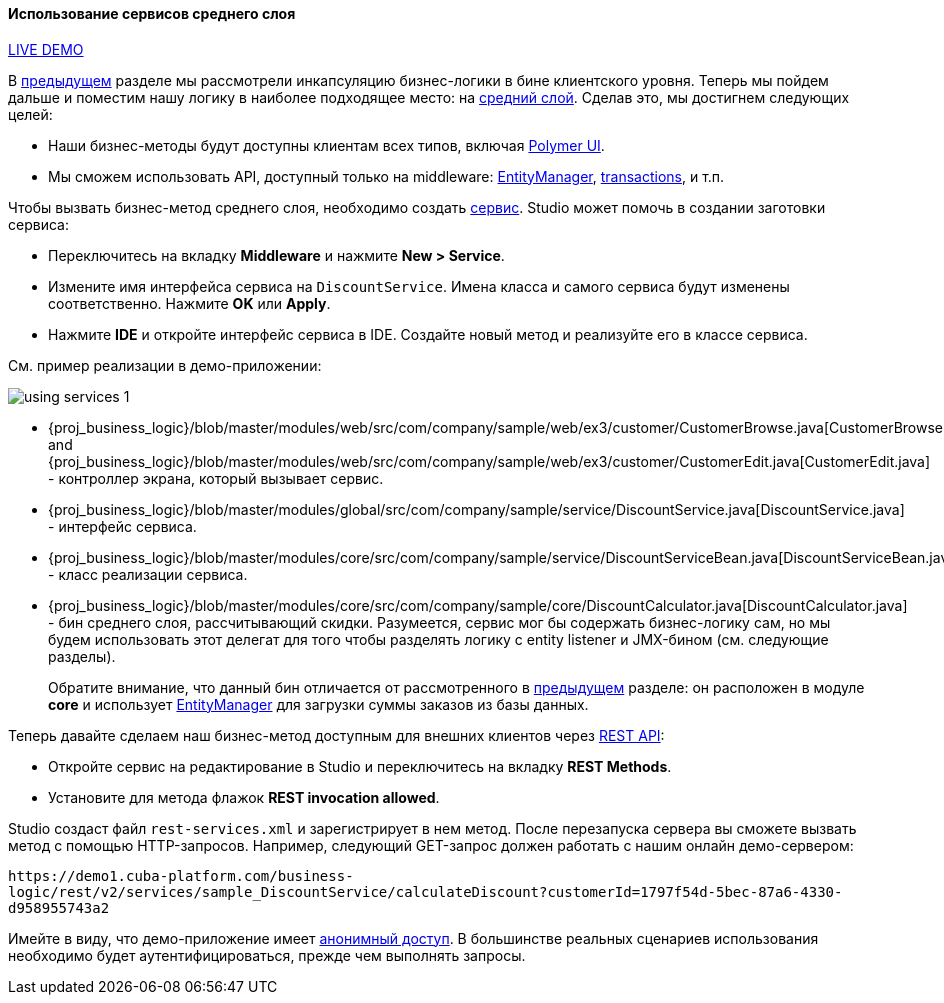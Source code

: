 :sourcesdir: ../../../../source

[[using_services_recipe]]
==== Использование сервисов среднего слоя

++++
<div class="manual-live-demo-container">
    <a href="https://demo1.cuba-platform.com/business-logic/open?screen=sample$Customer.browse_3" class="live-demo-btn" target="_blank">LIVE DEMO</a>
</div>
++++

В <<using_client_beans_recipe,предыдущем>> разделе мы рассмотрели инкапсуляцию бизнес-логики в бине клиентского уровня. Теперь мы пойдем дальше и поместим нашу логику в наиболее подходящее место: на <<middleware,средний слой>>. Сделав это, мы достигнем следующих целей:

* Наши бизнес-методы будут доступны клиентам всех типов, включая <<polymer_ui,Polymer UI>>.

* Мы сможем использовать API, доступный только на middleware: <<entityManager,EntityManager>>, <<transactions,transactions>>, и т.п.

Чтобы вызвать бизнес-метод среднего слоя, необходимо создать <<services,сервис>>. Studio может помочь в создании заготовки сервиса:

* Переключитесь на вкладку *Middleware* и нажмите *New > Service*.

* Измените имя интерфейса сервиса на `DiscountService`. Имена класса и самого сервиса будут изменены соответственно. Нажмите *OK* или *Apply*.

* Нажмите *IDE* и откройте интерфейс сервиса в IDE. Создайте новый метод и реализуйте его в классе сервиса.

См. пример реализации в демо-приложении:

image::using_services_1.png[align="center"]

 * {proj_business_logic}/blob/master/modules/web/src/com/company/sample/web/ex3/customer/CustomerBrowse.java[CustomerBrowse.java] and {proj_business_logic}/blob/master/modules/web/src/com/company/sample/web/ex3/customer/CustomerEdit.java[CustomerEdit.java] - контроллер экрана, который вызывает сервис.

 * {proj_business_logic}/blob/master/modules/global/src/com/company/sample/service/DiscountService.java[DiscountService.java] - интерфейс сервиса.

 * {proj_business_logic}/blob/master/modules/core/src/com/company/sample/service/DiscountServiceBean.java[DiscountServiceBean.java] - класс реализации сервиса.

 * {proj_business_logic}/blob/master/modules/core/src/com/company/sample/core/DiscountCalculator.java[DiscountCalculator.java] - бин среднего слоя, рассчитывающий скидки. Разумеется, сервис мог бы содержать бизнес-логику сам, но мы будем использовать этот делегат для того чтобы разделять логику с entity listener и JMX-бином (см. следующие разделы).
+
Обратите внимание, что данный бин отличается от рассмотренного в
<<using_client_beans_recipe,предыдущем>> разделе: он расположен в модуле *core* и использует <<entityManager,EntityManager>> для загрузки суммы заказов из базы данных.

Теперь давайте сделаем наш бизнес-метод доступным для внешних клиентов через <<rest_api_v2,REST API>>:

* Откройте сервис на редактирование в Studio и переключитесь на вкладку *REST Methods*.

* Установите для метода флажок *REST invocation allowed*.

Studio создаст файл `rest-services.xml` и зарегистрирует в нем метод. После перезапуска сервера вы сможете вызвать метод с помощью HTTP-запросов. Например, следующий GET-запрос должен работать с нашим онлайн демо-сервером:

`\https://demo1.cuba-platform.com/business-logic/rest/v2/services/sample_DiscountService/calculateDiscount?customerId=1797f54d-5bec-87a6-4330-d958955743a2`

Имейте в виду, что демо-приложение имеет <<rest_api_v2_anonymous,анонимный доступ>>. В большинстве реальных сценариев использования необходимо будет аутентифицироваться, прежде чем выполнять запросы.

